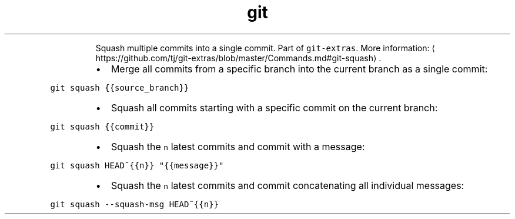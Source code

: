 .TH git squash
.PP
.RS
Squash multiple commits into a single commit.
Part of \fB\fCgit\-extras\fR\&.
More information: \[la]https://github.com/tj/git-extras/blob/master/Commands.md#git-squash\[ra]\&.
.RE
.RS
.IP \(bu 2
Merge all commits from a specific branch into the current branch as a single commit:
.RE
.PP
\fB\fCgit squash {{source_branch}}\fR
.RS
.IP \(bu 2
Squash all commits starting with a specific commit on the current branch:
.RE
.PP
\fB\fCgit squash {{commit}}\fR
.RS
.IP \(bu 2
Squash the \fB\fCn\fR latest commits and commit with a message:
.RE
.PP
\fB\fCgit squash HEAD~{{n}} "{{message}}"\fR
.RS
.IP \(bu 2
Squash the \fB\fCn\fR latest commits and commit concatenating all individual messages:
.RE
.PP
\fB\fCgit squash \-\-squash\-msg HEAD~{{n}}\fR
